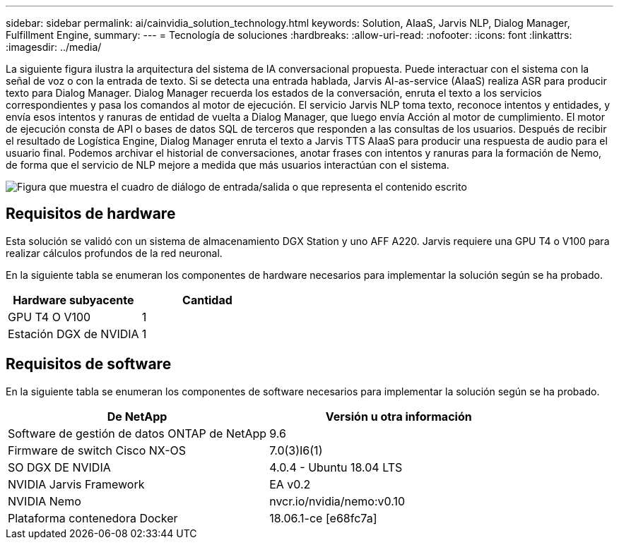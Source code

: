 ---
sidebar: sidebar 
permalink: ai/cainvidia_solution_technology.html 
keywords: Solution, AIaaS, Jarvis NLP, Dialog Manager, Fulfillment Engine, 
summary:  
---
= Tecnología de soluciones
:hardbreaks:
:allow-uri-read: 
:nofooter: 
:icons: font
:linkattrs: 
:imagesdir: ../media/


[role="lead"]
La siguiente figura ilustra la arquitectura del sistema de IA conversacional propuesta. Puede interactuar con el sistema con la señal de voz o con la entrada de texto. Si se detecta una entrada hablada, Jarvis AI-as-service (AIaaS) realiza ASR para producir texto para Dialog Manager. Dialog Manager recuerda los estados de la conversación, enruta el texto a los servicios correspondientes y pasa los comandos al motor de ejecución. El servicio Jarvis NLP toma texto, reconoce intentos y entidades, y envía esos intentos y ranuras de entidad de vuelta a Dialog Manager, que luego envía Acción al motor de cumplimiento. El motor de ejecución consta de API o bases de datos SQL de terceros que responden a las consultas de los usuarios. Después de recibir el resultado de Logística Engine, Dialog Manager enruta el texto a Jarvis TTS AIaaS para producir una respuesta de audio para el usuario final. Podemos archivar el historial de conversaciones, anotar frases con intentos y ranuras para la formación de Nemo, de forma que el servicio de NLP mejore a medida que más usuarios interactúan con el sistema.

image:cainvidia_image3.png["Figura que muestra el cuadro de diálogo de entrada/salida o que representa el contenido escrito"]



== Requisitos de hardware

Esta solución se validó con un sistema de almacenamiento DGX Station y uno AFF A220. Jarvis requiere una GPU T4 o V100 para realizar cálculos profundos de la red neuronal.

En la siguiente tabla se enumeran los componentes de hardware necesarios para implementar la solución según se ha probado.

|===
| Hardware subyacente | Cantidad 


| GPU T4 O V100 | 1 


| Estación DGX de NVIDIA | 1 
|===


== Requisitos de software

En la siguiente tabla se enumeran los componentes de software necesarios para implementar la solución según se ha probado.

|===
| De NetApp | Versión u otra información 


| Software de gestión de datos ONTAP de NetApp | 9.6 


| Firmware de switch Cisco NX-OS | 7.0(3)I6(1) 


| SO DGX DE NVIDIA | 4.0.4 - Ubuntu 18.04 LTS 


| NVIDIA Jarvis Framework | EA v0.2 


| NVIDIA Nemo | nvcr.io/nvidia/nemo:v0.10 


| Plataforma contenedora Docker | 18.06.1-ce [e68fc7a] 
|===